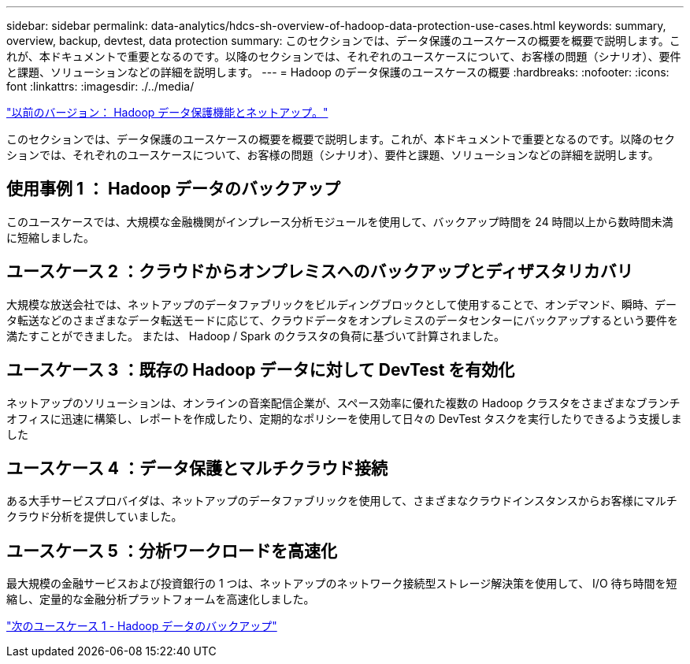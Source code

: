 ---
sidebar: sidebar 
permalink: data-analytics/hdcs-sh-overview-of-hadoop-data-protection-use-cases.html 
keywords: summary, overview, backup, devtest, data protection 
summary: このセクションでは、データ保護のユースケースの概要を概要で説明します。これが、本ドキュメントで重要となるのです。以降のセクションでは、それぞれのユースケースについて、お客様の問題（シナリオ）、要件と課題、ソリューションなどの詳細を説明します。 
---
= Hadoop のデータ保護のユースケースの概要
:hardbreaks:
:nofooter: 
:icons: font
:linkattrs: 
:imagesdir: ./../media/


link:hdcs-sh-hadoop-data-protection-and-netapp.html["以前のバージョン： Hadoop データ保護機能とネットアップ。"]

このセクションでは、データ保護のユースケースの概要を概要で説明します。これが、本ドキュメントで重要となるのです。以降のセクションでは、それぞれのユースケースについて、お客様の問題（シナリオ）、要件と課題、ソリューションなどの詳細を説明します。



== 使用事例 1 ： Hadoop データのバックアップ

このユースケースでは、大規模な金融機関がインプレース分析モジュールを使用して、バックアップ時間を 24 時間以上から数時間未満に短縮しました。



== ユースケース 2 ：クラウドからオンプレミスへのバックアップとディザスタリカバリ

大規模な放送会社では、ネットアップのデータファブリックをビルディングブロックとして使用することで、オンデマンド、瞬時、データ転送などのさまざまなデータ転送モードに応じて、クラウドデータをオンプレミスのデータセンターにバックアップするという要件を満たすことができました。 または、 Hadoop / Spark のクラスタの負荷に基づいて計算されました。



== ユースケース 3 ：既存の Hadoop データに対して DevTest を有効化

ネットアップのソリューションは、オンラインの音楽配信企業が、スペース効率に優れた複数の Hadoop クラスタをさまざまなブランチオフィスに迅速に構築し、レポートを作成したり、定期的なポリシーを使用して日々の DevTest タスクを実行したりできるよう支援しました



== ユースケース 4 ：データ保護とマルチクラウド接続

ある大手サービスプロバイダは、ネットアップのデータファブリックを使用して、さまざまなクラウドインスタンスからお客様にマルチクラウド分析を提供していました。



== ユースケース 5 ：分析ワークロードを高速化

最大規模の金融サービスおよび投資銀行の 1 つは、ネットアップのネットワーク接続型ストレージ解決策を使用して、 I/O 待ち時間を短縮し、定量的な金融分析プラットフォームを高速化しました。

link:hdcs-sh-use-case-1--backing-up-hadoop-data.html["次のユースケース 1 - Hadoop データのバックアップ"]
